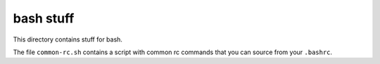 bash stuff
==========

This directory contains stuff for bash.

The file ``common-rc.sh`` contains a script with common rc commands that you can
source from your ``.bashrc``.
